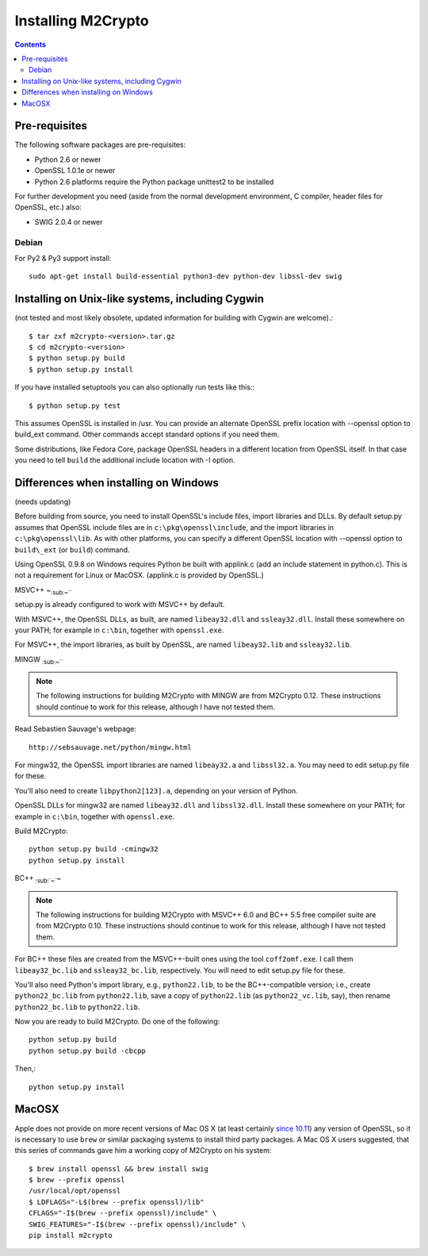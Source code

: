 Installing M2Crypto
===================

.. contents::

Pre-requisites
--------------

The following software packages are pre-requisites:

-  Python 2.6 or newer
-  OpenSSL 1.0.1e or newer
-  Python 2.6 platforms require the Python package unittest2 to be
   installed

For further development you need (aside from the normal development
environment, C compiler, header files for OpenSSL, etc.) also:

-  SWIG 2.0.4 or newer

Debian
~~~~~~

For Py2 & Py3 support install::

    sudo apt-get install build-essential python3-dev python-dev libssl-dev swig


Installing on Unix-like systems, including Cygwin
-------------------------------------------------

(not tested and most likely obsolete, updated information for building
with Cygwin are welcome).::

    $ tar zxf m2crypto-<version>.tar.gz
    $ cd m2crypto-<version>
    $ python setup.py build
    $ python setup.py install

If you have installed setuptools you can also optionally run tests like
this:::

    $ python setup.py test

This assumes OpenSSL is installed in /usr. You can provide an alternate
OpenSSL prefix location with --openssl option to build\_ext command.
Other commands accept standard options if you need them.

Some distributions, like Fedora Core, package OpenSSL headers in a
different location from OpenSSL itself. In that case you need to tell
``build`` the additional include location with -I option.

Differences when installing on Windows
--------------------------------------

(needs updating)

Before building from source, you need to install OpenSSL's include
files, import libraries and DLLs. By default setup.py assumes that
OpenSSL include files are in ``c:\pkg\openssl\include``, and the import
libraries in ``c:\pkg\openssl\lib``. As with other platforms, you can
specify a different OpenSSL location with --openssl option to
``build\_ext`` (or ``build``) command.

Using OpenSSL 0.9.8 on Windows requires Python be built with applink.c
(add an include statement in python.c). This is not a requirement for
Linux or MacOSX. (applink.c is provided by OpenSSL.)

MSVC++ ~\ :sub:`:sub:`:sub:`~```

setup.py is already configured to work with MSVC++ by default.

With MSVC++, the OpenSSL DLLs, as built, are named ``libeay32.dll`` and
``ssleay32.dll``. Install these somewhere on your PATH; for example in
``c:\bin``, together with ``openssl.exe``.

For MSVC++, the import libraries, as built by OpenSSL, are named
``libeay32.lib`` and ``ssleay32.lib``.

MINGW :sub:`:sub:`:sub:`~```

.. NOTE:: The following instructions for building M2Crypto with MINGW
    are from M2Crypto 0.12. These instructions should continue to work
    for this release, although I have not tested them.

Read Sebastien Sauvage's webpage::

     http://sebsauvage.net/python/mingw.html

For mingw32, the OpenSSL import libraries are named ``libeay32.a`` and
``libssl32.a``. You may need to edit setup.py file for these.

You'll also need to create ``libpython2[123].a``, depending on your
version of Python.

OpenSSL DLLs for mingw32 are named ``libeay32.dll`` and
``libssl32.dll``. Install these somewhere on your PATH; for example in
``c:\bin``, together with ``openssl.exe``.

Build M2Crypto::

    python setup.py build -cmingw32
    python setup.py install

BC++ :sub:`:sub:`~``\ ~

.. NOTE:: The following instructions for building M2Crypto with MSVC++
    6.0 and BC++ 5.5 free compiler suite are from M2Crypto 0.10. These
    instructions should continue to work for this release, although
    I have not tested them.

For BC++ these files are created from the MSVC++-built ones using the
tool ``coff2omf.exe``. I call them ``libeay32_bc.lib`` and
``ssleay32_bc.lib``, respectively. You will need to edit setup.py file
for these.

You'll also need Python's import library, e.g., ``python22.lib``, to be
the BC++-compatible version; i.e., create ``python22_bc.lib`` from
``python22.lib``, save a copy of ``python22.lib`` (as
``python22_vc.lib``, say), then rename ``python22_bc.lib`` to
``python22.lib``.

Now you are ready to build M2Crypto. Do one of the following::

    python setup.py build
    python setup.py build -cbcpp

Then,::

    python setup.py install

MacOSX
------

Apple does not provide on more recent versions of Mac OS X (at least
certainly `since 10.11`_) any version of OpenSSL, so it is necessary to
use ``brew`` or similar packaging systems to install third party
packages. A Mac OS X users suggested, that this series of commands gave
him a working copy of M2Crypto on his system::

    $ brew install openssl && brew install swig
    $ brew --prefix openssl
    /usr/local/opt/openssl
    $ LDFLAGS="-L$(brew --prefix openssl)/lib" 
    CFLAGS="-I$(brew --prefix openssl)/include" \
    SWIG_FEATURES="-I$(brew --prefix openssl)/include" \
    pip install m2crypto

.. _`since 10.11`:
    https://gitlab.com/m2crypto/m2crypto/merge_requests/7#note_2581821

